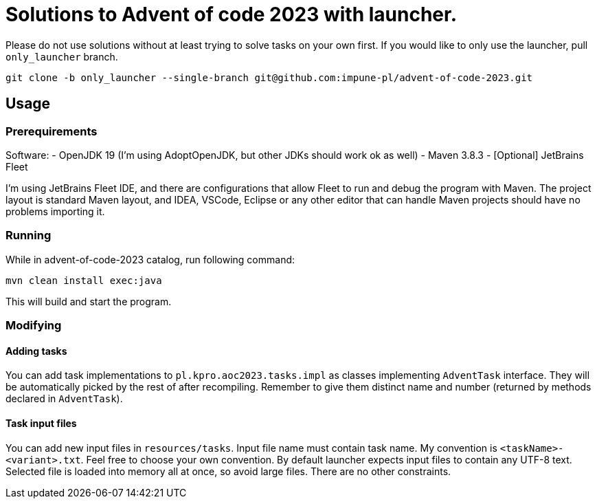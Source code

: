# Solutions to Advent of code 2023 with launcher.  

Please do not use solutions without at least trying to solve tasks on your own first.
If you would like to only use the launcher, pull `only_launcher` branch.

[source, bash]
git clone -b only_launcher --single-branch git@github.com:impune-pl/advent-of-code-2023.git

## Usage

### Prerequirements

Software:
- OpenJDK 19 (I'm using AdoptOpenJDK, but other JDKs should work ok as well)
- Maven 3.8.3
- [Optional] JetBrains Fleet

I'm using JetBrains Fleet IDE, and there are configurations that allow Fleet to run and debug the program with Maven. 
The project layout is standard Maven layout, and IDEA, VSCode, Eclipse or any other editor that can handle Maven projects should have no problems importing it.

### Running

While in advent-of-code-2023 catalog, run following command:

[source, bash]
mvn clean install exec:java

This will build and start the program.

### Modifying

#### Adding tasks

You can add task implementations to `pl.kpro.aoc2023.tasks.impl` as classes implementing `AdventTask` interface. They will be automatically picked by the rest of after recompiling. Remember to give them distinct name and number (returned by methods declared in `AdventTask`). 

#### Task input files

You can add new input files in `resources/tasks`. Input file name must contain task name. My convention is `<taskName>-<variant>.txt`. Feel free to choose your own convention.
By default launcher expects input files to contain any UTF-8 text. Selected file is loaded into memory all at once, so avoid large files. There are no other constraints.
    
